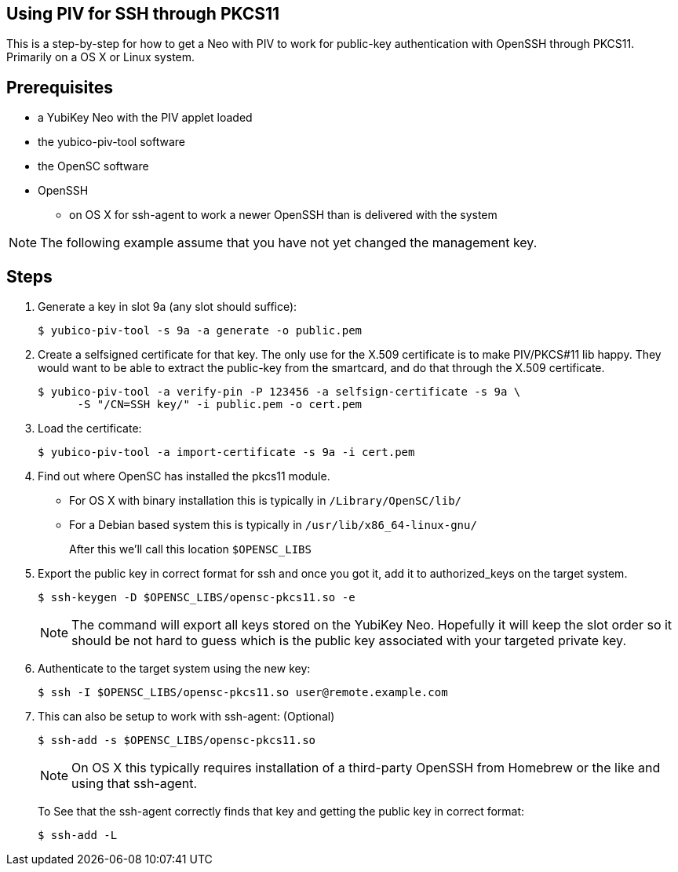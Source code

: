 Using PIV for SSH through PKCS11
--------------------------------

This is a step-by-step for how to get a Neo with PIV to work for
public-key authentication with OpenSSH through PKCS11.
Primarily on a OS X or Linux system.

Prerequisites
-------------

* a YubiKey Neo with the PIV applet loaded
* the yubico-piv-tool software
* the OpenSC software
* OpenSSH
** on OS X for ssh-agent to work a newer OpenSSH than is delivered with the system

[NOTE]
The following example assume that you have not yet changed the management key.


Steps
-----

1. Generate a key in slot 9a (any slot should suffice):

  $ yubico-piv-tool -s 9a -a generate -o public.pem

2. Create a selfsigned certificate for that key.
The only use for the X.509 certificate is to make PIV/PKCS#11 lib happy.
They would want to be able to extract the public-key from the smartcard,
and do that through the X.509 certificate.

  $ yubico-piv-tool -a verify-pin -P 123456 -a selfsign-certificate -s 9a \
        -S "/CN=SSH key/" -i public.pem -o cert.pem

3. Load the certificate:

   $ yubico-piv-tool -a import-certificate -s 9a -i cert.pem

4. Find out where OpenSC has installed the pkcs11 module.

  * For OS X with binary installation this is typically in `/Library/OpenSC/lib/`

  * For a Debian based system this is typically in `/usr/lib/x86_64-linux-gnu/`
+
After this we'll call this location `$OPENSC_LIBS`

5. Export the public key in correct format for ssh and once you got it,
add it to authorized_keys on the target system.

   $ ssh-keygen -D $OPENSC_LIBS/opensc-pkcs11.so -e
+
[NOTE]
The command will export all keys stored on the YubiKey Neo.
Hopefully it will keep the slot order so it should be not hard to guess which
is the public key associated with your targeted private key.

6. Authenticate to the target system using the new key:

   $ ssh -I $OPENSC_LIBS/opensc-pkcs11.so user@remote.example.com

7. This can also be setup to work with ssh-agent: (Optional)

   $ ssh-add -s $OPENSC_LIBS/opensc-pkcs11.so
+
NOTE: On OS X this typically requires installation of a third-party OpenSSH from Homebrew or the like and using that ssh-agent.
+
To See that the ssh-agent correctly finds that key and getting the public key in correct format:

   $ ssh-add -L
